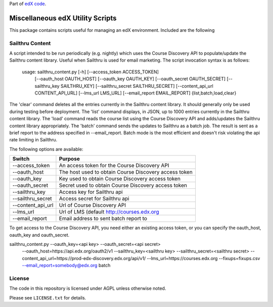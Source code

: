 Part of `edX code`__.

__ http://code.edx.org/

Miscellaneous edX Utility Scripts
=================================

This package contains scripts useful for managing an edX environment.  Included are the following

Sailthru Content
----------------

A script intended to be run periodically (e.g. nightly) which uses the Course Discovery API to populate/update
the Sailthru content library.  Useful when Sailthru is used for email marketing. The script invocation syntax is
as follows:

 usage: sailthru_content.py [-h] [--access_token ACCESS_TOKEN]
                           [--oauth_host OAUTH_HOST] [--oauth_key OAUTH_KEY]
                           [--oauth_secret OAUTH_SECRET]
                           [--sailthru_key SAILTHRU_KEY]
                           [--sailthru_secret SAILTHRU_SECRET]
                           [--content_api_url CONTENT_API_URL]
                           [--lms_url LMS_URL]
                           [--email_report EMAIL_REPORT]
                           {list,batch,load,clear}

The 'clear' command deletes all the entries currently in the Sailthru content library.  It should generally only be
used during testing before deployment.  The 'list' command displays, in JSON, up to 1000 entries currently in the
Sailthru content library.  The 'load' command reads the course list using the Course Discovery API and adds/updates
the Sailthru content library appropriately.  The 'batch' command sends the updates to Sailthru as a batch job.  The
result is sent as a brief report to the address specified in --email_report.  Batch mode is the most efficient and
doesn't risk violating the api rate limiting in Sailthru.

The following options are available:

+--------------------------------+-------------------------------------------------------+
| Switch                         | Purpose                                               |
+================================+=======================================================+
| --access_token                 | An access token for the Course Discovery API          |
+--------------------------------+-------------------------------------------------------+
| --oauth_host                   | The host used to obtain Course Discovery access token |
+--------------------------------+-------------------------------------------------------+
| --oauth_key                    | Key used to obtain Course Discovery access token      |
+--------------------------------+-------------------------------------------------------+
| --oauth_secret                 | Secret used to obtain Course Discovery access token   |
+--------------------------------+-------------------------------------------------------+
| --sailthru_key                 | Access key for Sailthru api                           |
+--------------------------------+-------------------------------------------------------+
| --sailthru_secret              | Access secret for Sailthru api                        |
+--------------------------------+-------------------------------------------------------+
| --content_api_url              | Url of Course Discovery API                           |
+--------------------------------+-------------------------------------------------------+
| --lms_url                      | Url of LMS (default http://courses.edx.org            |
+--------------------------------+-------------------------------------------------------+
| --email_report                 | Email address to sent batch report to                 |
+--------------------------------+-------------------------------------------------------+

To get access to the Course Discovery API, you need either an existing access token, or you can specify the
oauth_host, oauth_key and oauth_secret.

sailthru_content.py --oauth_key=<api key> --oauth_secret=<api secret>
   --oauth_host=https://api.edx.org/oauth2/v1
   --sailthru_key=<sailthru key> --sailthru_secret=<sailthru secret>
   --content_api_url=https://prod-edx-discovery.edx.org/api/v1/
   --lms_url=https://courses.edx.org
   --fixups=fixups.csv
   --email_report=somebody@edx.org batch


License
-------

The code in this repository is licensed under AGPL unless
otherwise noted.

Please see ``LICENSE.txt`` for details.


